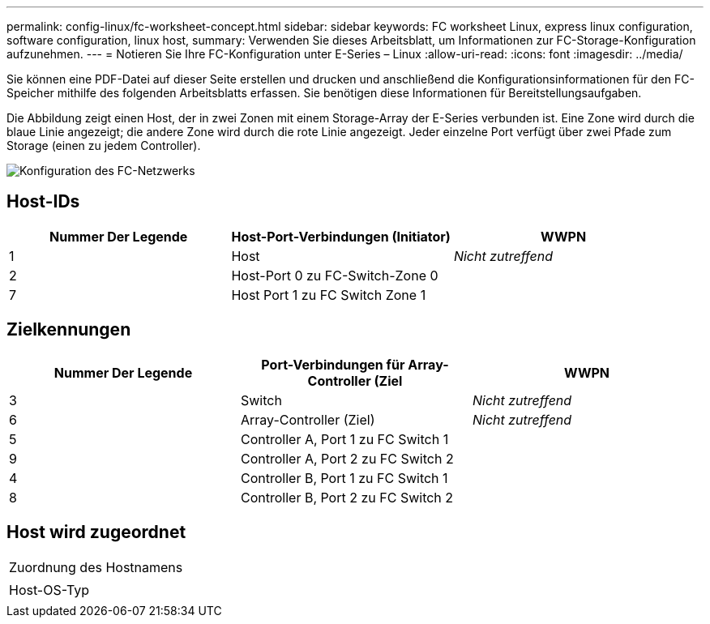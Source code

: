 ---
permalink: config-linux/fc-worksheet-concept.html 
sidebar: sidebar 
keywords: FC worksheet Linux, express linux configuration, software configuration, linux host, 
summary: Verwenden Sie dieses Arbeitsblatt, um Informationen zur FC-Storage-Konfiguration aufzunehmen. 
---
= Notieren Sie Ihre FC-Konfiguration unter E-Series – Linux
:allow-uri-read: 
:icons: font
:imagesdir: ../media/


[role="lead"]
Sie können eine PDF-Datei auf dieser Seite erstellen und drucken und anschließend die Konfigurationsinformationen für den FC-Speicher mithilfe des folgenden Arbeitsblatts erfassen. Sie benötigen diese Informationen für Bereitstellungsaufgaben.

Die Abbildung zeigt einen Host, der in zwei Zonen mit einem Storage-Array der E-Series verbunden ist. Eine Zone wird durch die blaue Linie angezeigt; die andere Zone wird durch die rote Linie angezeigt. Jeder einzelne Port verfügt über zwei Pfade zum Storage (einen zu jedem Controller).

image::../media/port_identifiers_host_and_target_conf-lin.gif[Konfiguration des FC-Netzwerks]



== Host-IDs

|===
| Nummer Der Legende | Host-Port-Verbindungen (Initiator) | WWPN 


 a| 
1
 a| 
Host
 a| 
_Nicht zutreffend_



 a| 
2
 a| 
Host-Port 0 zu FC-Switch-Zone 0
 a| 



 a| 
7
 a| 
Host Port 1 zu FC Switch Zone 1
 a| 

|===


== Zielkennungen

|===
| Nummer Der Legende | Port-Verbindungen für Array-Controller (Ziel | WWPN 


 a| 
3
 a| 
Switch
 a| 
_Nicht zutreffend_



 a| 
6
 a| 
Array-Controller (Ziel)
 a| 
_Nicht zutreffend_



 a| 
5
 a| 
Controller A, Port 1 zu FC Switch 1
 a| 



 a| 
9
 a| 
Controller A, Port 2 zu FC Switch 2
 a| 



 a| 
4
 a| 
Controller B, Port 1 zu FC Switch 1
 a| 



 a| 
8
 a| 
Controller B, Port 2 zu FC Switch 2
 a| 

|===


== Host wird zugeordnet

|===


 a| 
Zuordnung des Hostnamens
 a| 



 a| 
Host-OS-Typ
 a| 

|===